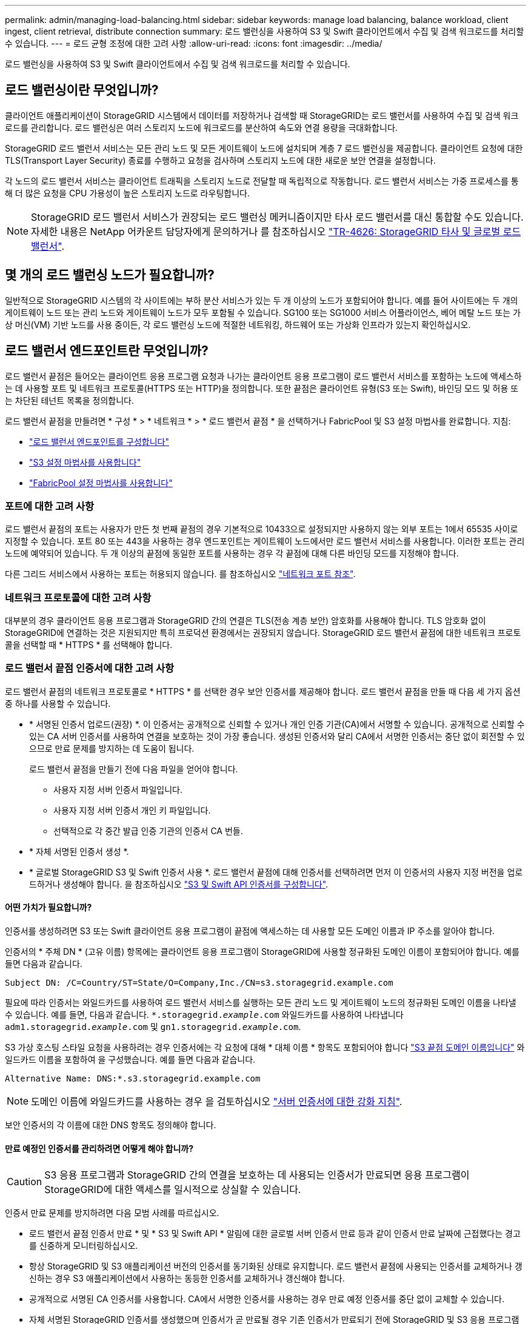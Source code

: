 ---
permalink: admin/managing-load-balancing.html 
sidebar: sidebar 
keywords: manage load balancing, balance workload, client ingest, client retrieval, distribute connection 
summary: 로드 밸런싱을 사용하여 S3 및 Swift 클라이언트에서 수집 및 검색 워크로드를 처리할 수 있습니다. 
---
= 로드 균형 조정에 대한 고려 사항
:allow-uri-read: 
:icons: font
:imagesdir: ../media/


[role="lead"]
로드 밸런싱을 사용하여 S3 및 Swift 클라이언트에서 수집 및 검색 워크로드를 처리할 수 있습니다.



== 로드 밸런싱이란 무엇입니까?

클라이언트 애플리케이션이 StorageGRID 시스템에서 데이터를 저장하거나 검색할 때 StorageGRID는 로드 밸런서를 사용하여 수집 및 검색 워크로드를 관리합니다. 로드 밸런싱은 여러 스토리지 노드에 워크로드를 분산하여 속도와 연결 용량을 극대화합니다.

StorageGRID 로드 밸런서 서비스는 모든 관리 노드 및 모든 게이트웨이 노드에 설치되며 계층 7 로드 밸런싱을 제공합니다. 클라이언트 요청에 대한 TLS(Transport Layer Security) 종료를 수행하고 요청을 검사하며 스토리지 노드에 대한 새로운 보안 연결을 설정합니다.

각 노드의 로드 밸런서 서비스는 클라이언트 트래픽을 스토리지 노드로 전달할 때 독립적으로 작동합니다. 로드 밸런서 서비스는 가중 프로세스를 통해 더 많은 요청을 CPU 가용성이 높은 스토리지 노드로 라우팅합니다.


NOTE: StorageGRID 로드 밸런서 서비스가 권장되는 로드 밸런싱 메커니즘이지만 타사 로드 밸런서를 대신 통합할 수도 있습니다. 자세한 내용은 NetApp 어카운트 담당자에게 문의하거나 를 참조하십시오 https://www.netapp.com/pdf.html?item=/media/17068-tr4626pdf.pdf["TR-4626: StorageGRID 타사 및 글로벌 로드 밸런서"^].



== 몇 개의 로드 밸런싱 노드가 필요합니까?

일반적으로 StorageGRID 시스템의 각 사이트에는 부하 분산 서비스가 있는 두 개 이상의 노드가 포함되어야 합니다. 예를 들어 사이트에는 두 개의 게이트웨이 노드 또는 관리 노드와 게이트웨이 노드가 모두 포함될 수 있습니다. SG100 또는 SG1000 서비스 어플라이언스, 베어 메탈 노드 또는 가상 머신(VM) 기반 노드를 사용 중이든, 각 로드 밸런싱 노드에 적절한 네트워킹, 하드웨어 또는 가상화 인프라가 있는지 확인하십시오.



== 로드 밸런서 엔드포인트란 무엇입니까?

로드 밸런서 끝점은 들어오는 클라이언트 응용 프로그램 요청과 나가는 클라이언트 응용 프로그램이 로드 밸런서 서비스를 포함하는 노드에 액세스하는 데 사용할 포트 및 네트워크 프로토콜(HTTPS 또는 HTTP)을 정의합니다. 또한 끝점은 클라이언트 유형(S3 또는 Swift), 바인딩 모드 및 허용 또는 차단된 테넌트 목록을 정의합니다.

로드 밸런서 끝점을 만들려면 * 구성 * > * 네트워크 * > * 로드 밸런서 끝점 * 을 선택하거나 FabricPool 및 S3 설정 마법사를 완료합니다. 지침:

* link:configuring-load-balancer-endpoints.html["로드 밸런서 엔드포인트를 구성합니다"]
* link:use-s3-setup-wizard-steps.html["S3 설정 마법사를 사용합니다"]
* link:../fabricpool/use-fabricpool-setup-wizard-steps.html["FabricPool 설정 마법사를 사용합니다"]




=== 포트에 대한 고려 사항

로드 밸런서 끝점의 포트는 사용자가 만든 첫 번째 끝점의 경우 기본적으로 10433으로 설정되지만 사용하지 않는 외부 포트는 1에서 65535 사이로 지정할 수 있습니다. 포트 80 또는 443을 사용하는 경우 엔드포인트는 게이트웨이 노드에서만 로드 밸런서 서비스를 사용합니다. 이러한 포트는 관리 노드에 예약되어 있습니다. 두 개 이상의 끝점에 동일한 포트를 사용하는 경우 각 끝점에 대해 다른 바인딩 모드를 지정해야 합니다.

다른 그리드 서비스에서 사용하는 포트는 허용되지 않습니다. 를 참조하십시오 link:../network/network-port-reference.html["네트워크 포트 참조"].



=== 네트워크 프로토콜에 대한 고려 사항

대부분의 경우 클라이언트 응용 프로그램과 StorageGRID 간의 연결은 TLS(전송 계층 보안) 암호화를 사용해야 합니다. TLS 암호화 없이 StorageGRID에 연결하는 것은 지원되지만 특히 프로덕션 환경에서는 권장되지 않습니다. StorageGRID 로드 밸런서 끝점에 대한 네트워크 프로토콜을 선택할 때 * HTTPS * 를 선택해야 합니다.



=== 로드 밸런서 끝점 인증서에 대한 고려 사항

로드 밸런서 끝점의 네트워크 프로토콜로 * HTTPS * 를 선택한 경우 보안 인증서를 제공해야 합니다. 로드 밸런서 끝점을 만들 때 다음 세 가지 옵션 중 하나를 사용할 수 있습니다.

* * 서명된 인증서 업로드(권장) *. 이 인증서는 공개적으로 신뢰할 수 있거나 개인 인증 기관(CA)에서 서명할 수 있습니다. 공개적으로 신뢰할 수 있는 CA 서버 인증서를 사용하여 연결을 보호하는 것이 가장 좋습니다. 생성된 인증서와 달리 CA에서 서명한 인증서는 중단 없이 회전할 수 있으므로 만료 문제를 방지하는 데 도움이 됩니다.
+
로드 밸런서 끝점을 만들기 전에 다음 파일을 얻어야 합니다.

+
** 사용자 지정 서버 인증서 파일입니다.
** 사용자 지정 서버 인증서 개인 키 파일입니다.
** 선택적으로 각 중간 발급 인증 기관의 인증서 CA 번들.


* * 자체 서명된 인증서 생성 *.
* * 글로벌 StorageGRID S3 및 Swift 인증서 사용 *. 로드 밸런서 끝점에 대해 인증서를 선택하려면 먼저 이 인증서의 사용자 지정 버전을 업로드하거나 생성해야 합니다. 을 참조하십시오 link:../admin/configuring-custom-server-certificate-for-storage-node.html["S3 및 Swift API 인증서를 구성합니다"].




==== 어떤 가치가 필요합니까?

인증서를 생성하려면 S3 또는 Swift 클라이언트 응용 프로그램이 끝점에 액세스하는 데 사용할 모든 도메인 이름과 IP 주소를 알아야 합니다.

인증서의 * 주체 DN * (고유 이름) 항목에는 클라이언트 응용 프로그램이 StorageGRID에 사용할 정규화된 도메인 이름이 포함되어야 합니다. 예를 들면 다음과 같습니다.

[listing]
----
Subject DN: /C=Country/ST=State/O=Company,Inc./CN=s3.storagegrid.example.com
----
필요에 따라 인증서는 와일드카드를 사용하여 로드 밸런서 서비스를 실행하는 모든 관리 노드 및 게이트웨이 노드의 정규화된 도메인 이름을 나타낼 수 있습니다. 예를 들면, 다음과 같습니다. `*.storagegrid._example_.com` 와일드카드를 사용하여 나타냅니다 `adm1.storagegrid._example_.com` 및 `gn1.storagegrid._example_.com`.

S3 가상 호스팅 스타일 요청을 사용하려는 경우 인증서에는 각 요청에 대해 * 대체 이름 * 항목도 포함되어야 합니다 link:../admin/configuring-s3-api-endpoint-domain-names.html["S3 끝점 도메인 이름입니다"] 와일드카드 이름을 포함하여 을 구성했습니다. 예를 들면 다음과 같습니다.

[listing]
----
Alternative Name: DNS:*.s3.storagegrid.example.com
----

NOTE: 도메인 이름에 와일드카드를 사용하는 경우 을 검토하십시오 link:../harden/hardening-guideline-for-server-certificates.html["서버 인증서에 대한 강화 지침"].

보안 인증서의 각 이름에 대한 DNS 항목도 정의해야 합니다.



==== 만료 예정인 인증서를 관리하려면 어떻게 해야 합니까?


CAUTION: S3 응용 프로그램과 StorageGRID 간의 연결을 보호하는 데 사용되는 인증서가 만료되면 응용 프로그램이 StorageGRID에 대한 액세스를 일시적으로 상실할 수 있습니다.

인증서 만료 문제를 방지하려면 다음 모범 사례를 따르십시오.

* 로드 밸런서 끝점 인증서 만료 * 및 * S3 및 Swift API * 알림에 대한 글로벌 서버 인증서 만료 등과 같이 인증서 만료 날짜에 근접했다는 경고를 신중하게 모니터링하십시오.
* 항상 StorageGRID 및 S3 애플리케이션 버전의 인증서를 동기화된 상태로 유지합니다. 로드 밸런서 끝점에 사용되는 인증서를 교체하거나 갱신하는 경우 S3 애플리케이션에서 사용하는 동등한 인증서를 교체하거나 갱신해야 합니다.
* 공개적으로 서명된 CA 인증서를 사용합니다. CA에서 서명한 인증서를 사용하는 경우 만료 예정 인증서를 중단 없이 교체할 수 있습니다.
* 자체 서명된 StorageGRID 인증서를 생성했으며 인증서가 곧 만료될 경우 기존 인증서가 만료되기 전에 StorageGRID 및 S3 응용 프로그램 모두에서 수동으로 인증서를 교체해야 합니다.




=== 바인딩 모드에 대한 고려 사항

바인딩 모드를 사용하면 로드 밸런서 끝점에 액세스하는 데 사용할 수 있는 IP 주소를 제어할 수 있습니다. 끝점에서 바인딩 모드를 사용하는 경우 클라이언트 응용 프로그램은 허용된 IP 주소 또는 해당 FQDN(정규화된 도메인 이름)을 사용하는 경우에만 끝점에 액세스할 수 있습니다. 다른 IP 주소 또는 FQDN을 사용하는 클라이언트 응용 프로그램은 끝점에 액세스할 수 없습니다.

다음 바인딩 모드 중 하나를 지정할 수 있습니다.

* * 글로벌 * (기본값): 클라이언트 응용 프로그램은 게이트웨이 노드 또는 관리 노드의 IP 주소, 네트워크의 모든 HA 그룹의 가상 IP(VIP) 주소 또는 해당 FQDN을 사용하여 끝점에 액세스할 수 있습니다. 끝점의 접근성을 제한할 필요가 없는 경우 이 설정을 사용합니다.
* * HA 그룹의 가상 IP *. 클라이언트 애플리케이션은 HA 그룹의 가상 IP 주소(또는 해당 FQDN)를 사용해야 합니다.
* * 노드 인터페이스 *. 클라이언트는 선택한 노드 인터페이스의 IP 주소(또는 해당 FQDN)를 사용해야 합니다.
* * 노드 유형 *. 선택한 노드 유형에 따라 클라이언트는 관리 노드의 IP 주소(또는 해당 FQDN)나 게이트웨이 노드의 IP 주소(또는 해당 FQDN)를 사용해야 합니다.




=== 테넌트 액세스에 대한 고려 사항

테넌트 액세스는 어떤 StorageGRID 테넌트 계정에서 로드 밸런서 끝점을 사용하여 해당 버킷을 액세스할 수 있는지 제어할 수 있는 선택적 보안 기능입니다. 모든 테넌트가 끝점(기본값)에 액세스하도록 허용하거나 각 끝점에 대해 허용 또는 차단된 테넌트 목록을 지정할 수 있습니다.

이 기능을 사용하여 테넌트와 해당 끝점 간의 보안 격리를 향상시킬 수 있습니다. 예를 들어, 이 기능을 사용하여 한 테넌트가 소유한 기밀 자료 또는 기밀 자료를 다른 테넌트에서 완전히 액세스할 수 없도록 할 수 있습니다.


NOTE: 액세스 제어를 위해 테넌트는 클라이언트 요청에 사용된 액세스 키로 결정되며, 요청의 일부로 액세스 키가 제공되지 않은 경우(예: 익명 액세스) 버킷 소유자가 테넌트를 결정하는 데 사용됩니다.



==== 테넌트 액세스 예

이 보안 기능의 작동 방식을 이해하려면 다음 예제를 고려해 보십시오.

. 다음과 같이 두 개의 로드 밸런서 엔드포인트를 생성했습니다.
+
** * 공개 * 엔드포인트: 포트 10443을 사용하고 모든 테넌트에 대한 액세스를 허용합니다.
** * 상위 비밀 * 엔드포인트: 포트 10444를 사용하며 * 상위 비밀 * 테넌트에만 액세스할 수 있습니다. 다른 모든 테넌트는 이 끝점에 액세스할 수 없습니다.


. 를 클릭합니다 `top-secret.pdf` 은(는) * Top Secret * 테넌트가 소유한 버킷에 있습니다.


를 눌러 에 액세스합니다 `top-secret.pdf`, * Top secret * 테넌트에 있는 사용자는 에 GET 요청을 보낼 수 있습니다 `\https://w.x.y.z:10444/top-secret.pdf`. 이 테넌트는 10444 엔드포인트를 사용할 수 있으므로 사용자가 개체에 액세스할 수 있습니다. 그러나 다른 테넌트에 속한 사용자가 동일한 URL에 동일한 요청을 보내면 즉시 액세스 거부 메시지가 표시됩니다. 자격 증명과 서명이 유효하더라도 액세스가 거부됩니다.



== CPU 가용성

각 관리 노드와 게이트웨이 노드의 로드 밸런서 서비스는 S3 또는 Swift 트래픽을 스토리지 노드로 전달할 때 독립적으로 작동합니다. 로드 밸런서 서비스는 가중 프로세스를 통해 더 많은 요청을 CPU 가용성이 높은 스토리지 노드로 라우팅합니다. 노드 CPU 로드 정보는 몇 분마다 업데이트되지만 가중치는 더 자주 업데이트될 수 있습니다. 모든 스토리지 노드에는 최소 기본 가중치 값이 할당됩니다. 이는 노드에서 100% 사용률을 보고하거나 사용률을 보고하지 않는 경우에도 마찬가지입니다.

경우에 따라 CPU 가용성에 대한 정보는 로드 밸런서 서비스가 있는 사이트로 제한됩니다.
